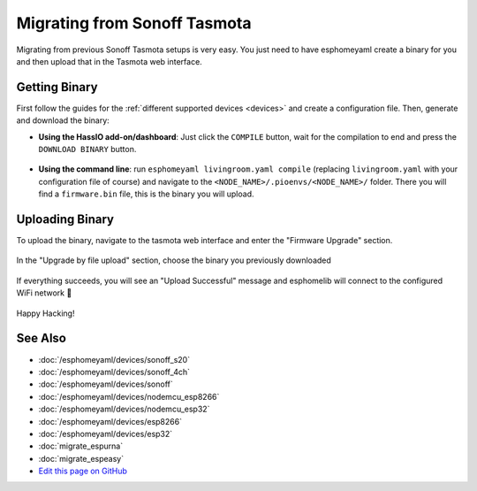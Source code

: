 Migrating from Sonoff Tasmota
=============================

Migrating from previous Sonoff Tasmota setups is very easy. You just need to have
esphomeyaml create a binary for you and then upload that in the Tasmota web interface.

Getting Binary
--------------

First follow the guides for the :ref:`different supported devices <devices>` and create a configuration
file. Then, generate and download the binary:

- **Using the HassIO add-on/dashboard**: Just click the ``COMPILE`` button, wait for
  the compilation to end and press the ``DOWNLOAD BINARY`` button.

  .. figure:: images/download_binary.png

- **Using the command line**: run ``esphomeyaml livingroom.yaml compile`` (replacing
  ``livingroom.yaml`` with your configuration file of course) and navigate to the
  ``<NODE_NAME>/.pioenvs/<NODE_NAME>/`` folder. There you will find a ``firmware.bin`` file,
  this is the binary you will upload.

Uploading Binary
----------------

To upload the binary, navigate to the tasmota web interface and enter the
"Firmware Upgrade" section.

.. figure:: images/tasmota_main.png
    :align: center
    :width: 60.0%

In the "Upgrade by file upload" section, choose the binary you previously downloaded

.. figure:: images/tasmota_ota.png
    :align: center
    :width: 60.0%

If everything succeeds, you will see an "Upload Successful" message and esphomelib
will connect to the configured WiFi network 🎉

.. figure:: images/tasmota_upload.png
    :align: center
    :width: 60.0%

Happy Hacking!

See Also
--------

- :doc:`/esphomeyaml/devices/sonoff_s20`
- :doc:`/esphomeyaml/devices/sonoff_4ch`
- :doc:`/esphomeyaml/devices/sonoff`
- :doc:`/esphomeyaml/devices/nodemcu_esp8266`
- :doc:`/esphomeyaml/devices/nodemcu_esp32`
- :doc:`/esphomeyaml/devices/esp8266`
- :doc:`/esphomeyaml/devices/esp32`
- :doc:`migrate_espurna`
- :doc:`migrate_espeasy`
- `Edit this page on GitHub <https://github.com/OttoWinter/esphomedocs/blob/current/esphomeyaml/guides/migrate_sonoff_tasmota.rst>`__

.. disqus::

